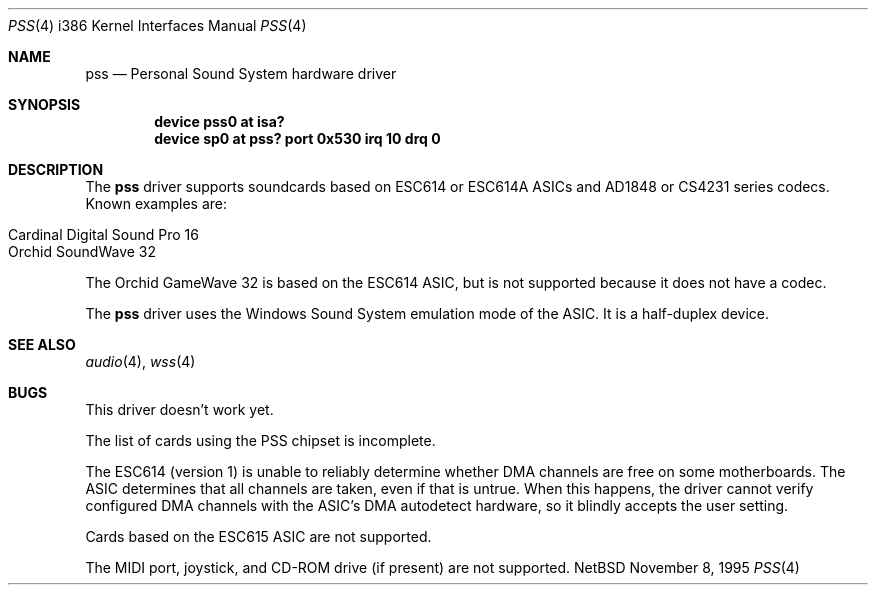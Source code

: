 .\"   $NetBSD: pss.4,v 1.1 1995/11/13 09:44:15 pk Exp $
.\"
.\" Copyright (c) 1995 Michael Long.
.\" All rights reserved.
.\"
.\" Redistribution and use in source and binary forms, with or without
.\" modification, are permitted provided that the following conditions
.\" are met:
.\" 1. Redistributions of source code must retain the above copyright
.\"    notice, this list of conditions and the following disclaimer.
.\" 2. Redistributions in binary form must reproduce the above copyright
.\"    notice, this list of conditions and the following disclaimer in the
.\"    documentation and/or other materials provided with the distribution.
.\" 3. The name of the author may not be used to endorse or promote products
.\"    derived from this software without specific prior written permission.
.\"
.\" THIS SOFTWARE IS PROVIDED BY THE AUTHOR ``AS IS'' AND ANY EXPRESS OR
.\" IMPLIED WARRANTIES, INCLUDING, BUT NOT LIMITED TO, THE IMPLIED WARRANTIES
.\" OF MERCHANTABILITY AND FITNESS FOR A PARTICULAR PURPOSE ARE DISCLAIMED.
.\" IN NO EVENT SHALL THE AUTHOR BE LIABLE FOR ANY DIRECT, INDIRECT,
.\" INCIDENTAL, SPECIAL, EXEMPLARY, OR CONSEQUENTIAL DAMAGES (INCLUDING, BUT
.\" NOT LIMITED TO, PROCUREMENT OF SUBSTITUTE GOODS OR SERVICES; LOSS OF USE,
.\" DATA, OR PROFITS; OR BUSINESS INTERRUPTION) HOWEVER CAUSED AND ON ANY
.\" THEORY OF LIABILITY, WHETHER IN CONTRACT, STRICT LIABILITY, OR TORT
.\" (INCLUDING NEGLIGENCE OR OTHERWISE) ARISING IN ANY WAY OUT OF THE USE OF
.\" THIS SOFTWARE, EVEN IF ADVISED OF THE POSSIBILITY OF SUCH DAMAGE.
.\"
.Dd November 8, 1995
.Dt PSS 4 i386
.Os NetBSD
.Sh NAME
.Nm pss
.Nd Personal Sound System hardware driver
.Sh SYNOPSIS
.Cd "device pss0 at isa?"
.Cd "device sp0 at pss? port 0x530 irq 10 drq 0"
.Sh DESCRIPTION
The
.Nm
driver supports soundcards based on ESC614 or ESC614A ASICs and AD1848
or CS4231 series codecs.  Known examples are:
.Pp
.Bl -tag -width -offset indent -compact
.It Cardinal Digital Sound Pro 16
.It Orchid SoundWave 32
.El
.Pp
The Orchid GameWave 32 is based on the ESC614 ASIC, but is not
supported because it does not have a codec.
.Pp
The
.Nm
driver uses the Windows Sound System emulation mode of the ASIC.
It is a half-duplex device.
.Sh SEE ALSO
.Xr audio 4 ,
.Xr wss 4
.Sh BUGS
This driver doesn't work yet.
.Pp
The list of cards using the PSS chipset is incomplete.
.Pp
The ESC614 (version 1) is unable to reliably determine whether DMA
channels are free on some motherboards.  The ASIC determines that all
channels are taken, even if that is untrue.  When this happens, the driver
cannot verify configured DMA channels with the ASIC's DMA autodetect
hardware, so it blindly accepts the user setting.
.Pp
Cards based on the ESC615 ASIC are not supported.
.Pp
The MIDI port, joystick, and CD-ROM drive (if present) are not supported.
